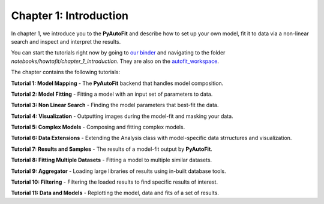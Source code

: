 .. _chapter_1_introduction:

Chapter 1: Introduction
=======================

In chapter 1, we introduce you to the **PyAutoFit** and describe how to set up your own model, fit it to data via
a non-linear search and inspect and interpret the results.

You can start the tutorials right now by going to `our binder <https://notebooks.gesis.org/binder/v2/gh/Jammy2211/autofit_workspace/7586a67b726dca612404cf5fab1d77d8738f3737>`_
and navigating to the folder `notebooks/howtofit/chapter_1_introduction`. They are also on the `autofit_workspace <https://github.com/Jammy2211/autofit_workspace>`_.

The chapter contains the following tutorials:

**Tutorial 1: Model Mapping**
- The **PyAutoFit** backend that handles model composition.

**Tutorial 2: Model Fitting**
- Fitting a model with an input set of parameters to data.

**Tutorial 3: Non Linear Search**
- Finding the model parameters that best-fit the data.

**Tutorial 4: Visualization**
- Outputting images during the model-fit and masking your data.

**Tutorial 5: Complex Models**
- Composing and fitting complex models.

**Tutorial 6: Data Extensions**
- Extending the Analysis class with model-specific data strructures and visualization.

**Tutorial 7: Results and Samples**
- The results of a model-fit output by **PyAutoFit**.

**Tutorial 8: Fitting Multiple Datasets**
- Fitting a model to multiple similar datasets.

**Tutorial 9: Aggregator**
- Loading large libraries of results using in-built database tools.

**Tutorial 10: Filtering**
- Filtering the loaded results to find specific results of interest.

**Tutorial 11: Data and Models**
- Replotting the model, data and fits of a set of results.

